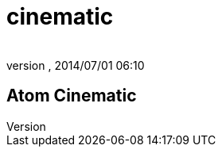 = cinematic
:author: 
:revnumber: 
:revdate: 2014/07/01 06:10
:relfileprefix: ../../../../
:imagesdir: ../../../..
ifdef::env-github,env-browser[:outfilesuffix: .adoc]



== Atom Cinematic
